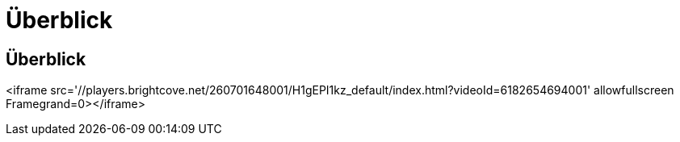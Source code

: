= Überblick
:allow-uri-read: 




== Überblick

<iframe src='//players.brightcove.net/260701648001/H1gEPI1kz_default/index.html?videoId=6182654694001' allowfullscreen Framegrand=0></iframe>
